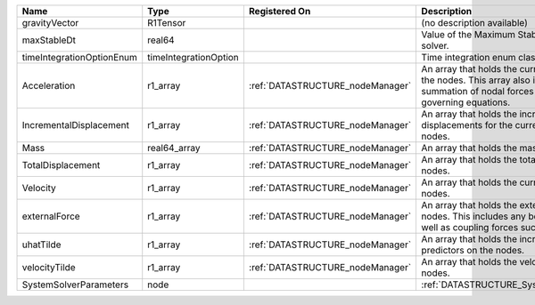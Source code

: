 

========================= ===================== ================================ ================================================================================================================================================================ 
Name                      Type                  Registered On                    Description                                                                                                                                                      
========================= ===================== ================================ ================================================================================================================================================================ 
gravityVector             R1Tensor                                               (no description available)                                                                                                                                       
maxStableDt               real64                                                 Value of the Maximum Stable Timestep for this solver.                                                                                                            
timeIntegrationOptionEnum timeIntegrationOption                                  Time integration enum class value.                                                                                                                               
Acceleration              r1_array              :ref:`DATASTRUCTURE_nodeManager` An array that holds the current acceleration on the nodes. This array also is used to hold the summation of nodal forces resulting from the governing equations. 
IncrementalDisplacement   r1_array              :ref:`DATASTRUCTURE_nodeManager` An array that holds the incremental displacements for the current time step on the nodes.                                                                        
Mass                      real64_array          :ref:`DATASTRUCTURE_nodeManager` An array that holds the mass on the nodes.                                                                                                                       
TotalDisplacement         r1_array              :ref:`DATASTRUCTURE_nodeManager` An array that holds the total displacements on the nodes.                                                                                                        
Velocity                  r1_array              :ref:`DATASTRUCTURE_nodeManager` An array that holds the current velocity on the nodes.                                                                                                           
externalForce             r1_array              :ref:`DATASTRUCTURE_nodeManager` An array that holds the external forces on the nodes. This includes any boundary conditions as well as coupling forces such as hydraulic forces.                 
uhatTilde                 r1_array              :ref:`DATASTRUCTURE_nodeManager` An array that holds the incremental displacement predictors on the nodes.                                                                                        
velocityTilde             r1_array              :ref:`DATASTRUCTURE_nodeManager` An array that holds the velocity predictors on the nodes.                                                                                                        
SystemSolverParameters    node                                                   :ref:`DATASTRUCTURE_SystemSolverParameters`                                                                                                                      
========================= ===================== ================================ ================================================================================================================================================================ 


